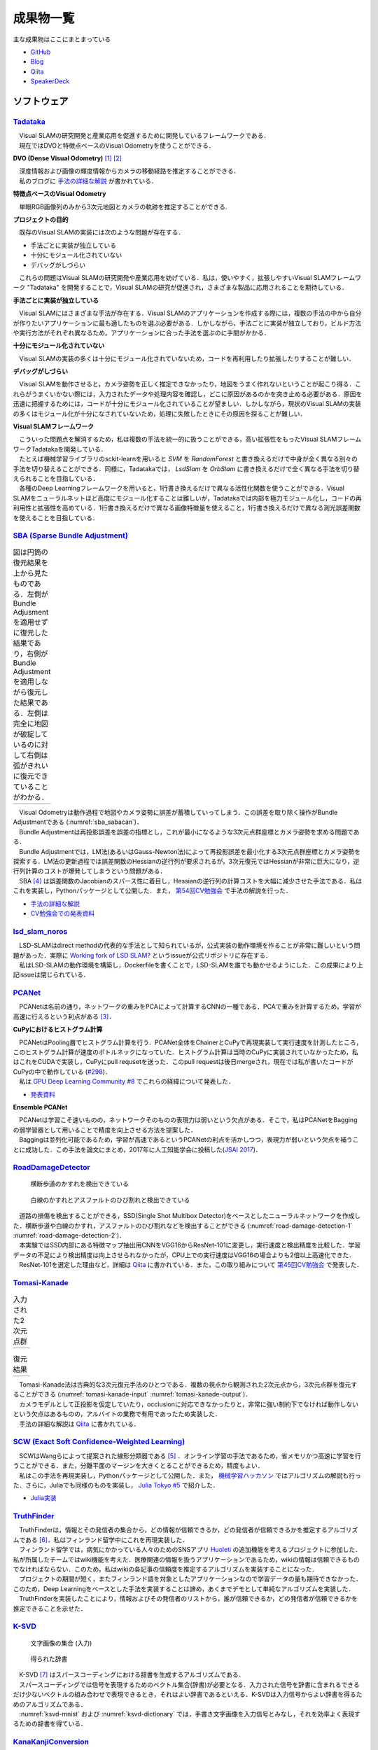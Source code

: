 成果物一覧
==========

主な成果物はここにまとまっている

- `GitHub       <https://github.com/IshitaTakeshi>`__
- `Blog         <https://ishitatakeshi.netlify.com>`__
- `Qiita        <https://qiita.com/IshitaTakeshi>`__
- `SpeakerDeck  <https://speakerdeck.com/ishitatakeshi>`__

ソフトウェア
------------

`Tadataka <https://github.com/IshitaTakeshi/Tadataka>`__
~~~~~~~~~~~~~~~~~~~~~~~~~~~~~~~~~~~~~~~~~~~~~~~~~~~~~~~~

| 　Visual SLAMの研究開発と産業応用を促進するために開発しているフレームワークである．
| 　現在ではDVOと特徴点ベースのVisual Odometryを使うことができる．

**DVO (Dense Visual Odometry)** [#Steinbrucker_et_al_2011]_ [#Kerl_et_al_2013]_

| 　深度情報および画像の輝度情報からカメラの移動経路を推定することができる．
| 　私のブログに `手法の詳細な解説 <https://ishitatakeshi.netlify.com/dvo.html>`__ が書かれている．

.. raw:: html

    <iframe width="560" height="315" src="https://www.youtube.com/embed/oDgBgdHUwOM" frameborder="0" allow="accelerometer; autoplay; encrypted-media; gyroscope; picture-in-picture" allowfullscreen></iframe>

**特徴点ベースのVisual Odometry**

　単眼RGB画像列のみから3次元地図とカメラの軌跡を推定することができる.

.. raw:: html

    <iframe width="560" height="315" src="https://www.youtube.com/embed/h4KrMJQDoX4" frameborder="0" allow="accelerometer; autoplay; encrypted-media; gyroscope; picture-in-picture" allowfullscreen></iframe>

**プロジェクトの目的**

　既存のVisual SLAMの実装には次のような問題が存在する．

- 手法ごとに実装が独立している
- 十分にモジュール化されていない
- デバッグがしづらい

　これらの問題はVisual SLAMの研究開発や産業応用を妨げている．私は，使いやすく，拡張しやすいVisual SLAMフレームワーク "Tadataka" を開発することで，Visual SLAMの研究が促進され，さまざまな製品に応用されることを期待している．

**手法ごとに実装が独立している**

　Visual SLAMにはさまざまな手法が存在する．Visual SLAMのアプリケーションを作成する際には，複数の手法の中から自分が作りたいアプリケーションに最も適したものを選ぶ必要がある．しかしながら，手法ごとに実装が独立しており，ビルド方法や実行方法がそれぞれ異なるため，アプリケーションに合った手法を選ぶのに手間がかかる．

**十分にモジュール化されていない**

　Visual SLAMの実装の多くは十分にモジュール化されていないため，コードを再利用したり拡張したりすることが難しい．

**デバッグがしづらい**

　Visual SLAMを動作させると，カメラ姿勢を正しく推定できなかったり，地図をうまく作れないということが起こり得る．これらがうまくいかない際には，入力されたデータや処理内容を確認し，どこに原因があるのかを突き止める必要がある．原因を迅速に把握するためには，コードが十分にモジュール化されていることが望ましい．しかしながら，現状のVisual SLAMの実装の多くはモジュール化が十分になされていないため，処理に失敗したときにその原因を探ることが難しい．

**Visual SLAMフレームワーク**

| 　こういった問題点を解消するため，私は複数の手法を統一的に扱うことができる，高い拡張性をもったVisual SLAMフレームワークTadatakaを開発している．
| 　たとえば機械学習ライブラリのsckit-learnを用いると `SVM` を `RandomForest` と書き換えるだけで中身が全く異なる別々の手法を切り替えることができる．同様に，Tadatakaでは， `LsdSlam` を `OrbSlam` に書き換えるだけで全く異なる手法を切り替えられることを目指している．
| 　各種のDeep Learningフレームワークを用いると，1行書き換えるだけで異なる活性化関数を使うことができる．Visual SLAMをニューラルネットほど高度にモジュール化することは難しいが，Tadatakaでは内部を極力モジュール化し，コードの再利用性と拡張性を高めている．1行書き換えるだけで異なる画像特徴量を使えること，1行書き換えるだけで異なる測光誤差関数を使えることを目指している．

`SBA (Sparse Bundle Adjustment) <https://github.com/IshitaTakeshi/SBA>`__
~~~~~~~~~~~~~~~~~~~~~~~~~~~~~~~~~~~~~~~~~~~~~~~~~~~~~~~~~~~~~~~~~~~~~~~~~

.. |sba1| image:: images/reconstruction-without-ba.png
    :width: 100%

.. |sba2| image:: images/reconstruction-with-ba.png
    :width: 100%

.. _sba_sabacan:
.. table:: 図は円筒の復元結果を上から見たものである．左側がBundle Adjusmentを適用せずに復元した結果であり，右側がBundle Adjustmentを適用しながら復元した結果である．左側は完全に地図が破綻しているのに対して右側は弧がきれいに復元できていることがわかる．

    +--------+--------+
    | |sba1| | |sba2| |
    +--------+--------+

| 　Visual Odometryは動作過程で地図やカメラ姿勢に誤差が蓄積していってしまう．この誤差を取り除く操作がBundle Adjustmentである (:numref:`sba_sabacan`)．
| 　Bundle Adjustmentは再投影誤差を誤差の指標とし，これが最小になるような3次元点群座標とカメラ姿勢を求める問題である．
| 　Bundle Adjustmentでは，LM法(あるいはGauss-Newton法)によって再投影誤差を最小化する3次元点群座標とカメラ姿勢を探索する．LM法の更新過程では誤差関数のHessianの逆行列が要求されるが，3次元復元ではHessianが非常に巨大になり，逆行列計算のコストが爆発してしまうという問題がある．
| 　SBA [#Lourakis_et_al_2009]_ は誤差関数のJacobianのスパース性に着目し，Hessianの逆行列の計算コストを大幅に減少させた手法である．私はこれを実装し，Pythonパッケージとして公開した．また， `第54回CV勉強会 <https://kantocv.connpass.com/event/141991/>`__ で手法の解説を行った．

- `手法の詳細な解説 <https://ishitatakeshi.netlify.com/sba.html>`__
- `CV勉強会での発表資料 <https://speakerdeck.com/ishitatakeshi/sparse-bundle-adjustment>`__

`lsd_slam_noros <https://github.com/IshitaTakeshi/lsd_slam_noros>`__
~~~~~~~~~~~~~~~~~~~~~~~~~~~~~~~~~~~~~~~~~~~~~~~~~~~~~~~~~~~~~~~~~~~~

| 　LSD-SLAMはdirect methodの代表的な手法として知られているが，公式実装の動作環境を作ることが非常に難しいという問題があった．実際に `Working fork of LSD SLAM? <https://github.com/tum-vision/lsd_slam/issues/274>`__ というissueが公式リポジトリに存在する．
| 　私はLSD-SLAMの動作環境を構築し，Dockerfileを書くことで，LSD-SLAMを誰でも動かせるようにした．この成果により上記issueは閉じられている．

`PCANet <https://github.com/IshitaTakeshi/PCANet>`__
~~~~~~~~~~~~~~~~~~~~~~~~~~~~~~~~~~~~~~~~~~~~~~~~~~~~

| 　PCANetは名前の通り，ネットワークの重みをPCAによって計算するCNNの一種である．PCAで重みを計算するため，学習が高速に行えるという利点がある [#Chan_et_al_2015]_．

**CuPyにおけるヒストグラム計算**

| 　PCANetはPooling層でヒストグラム計算を行う．PCANet全体をChainerとCuPyで再現実装して実行速度を計測したところ，このヒストグラム計算が速度のボトルネックになっていた．ヒストグラム計算は当時のCuPyに実装されていなかったため，私はこれをCUDAで実装し，CuPyにpull requsetを送った．このpull requestは後日mergeされ，現在では私が書いたコードがCuPyの中で動作している (`#298 <https://github.com/cupy/cupy/pull/298>`__)．
| 　私は `GPU Deep Learning Community #8 <https://gdlc.connpass.com/event/85199/>`__ でこれらの経緯について発表した．

- `発表資料 <https://speakerdeck.com/ishitatakeshi/cudadehisutoguramuji-suan-woshu-itecupynimergesitemoratuta-1>`__

**Ensemble PCANet**

| 　PCANetは学習こそ速いものの，ネットワークそのものの表現力は弱いという欠点がある．そこで，私はPCANetをBaggingの弱学習器として用いることで精度を向上させる方法を提案した．
| 　Baggingは並列化可能であるため，学習が高速であるというPCANetの利点を活かしつつ，表現力が弱いという欠点を補うことに成功した．この手法を論文にまとめ，2017年に人工知能学会に投稿した(`JSAI 2017 <https://www.ai-gakkai.or.jp/jsai2017/webprogram/2017/paper-504.html>`__)．

`RoadDamageDetector <https://github.com/IshitaTakeshi/RoadDamageDetector>`__
~~~~~~~~~~~~~~~~~~~~~~~~~~~~~~~~~~~~~~~~~~~~~~~~~~~~~~~~~~~~~~~~~~~~~~~~~~~~

.. _road-damage-detection-1:
.. figure:: images/road-damage-1.png

    横断歩道のかすれを検出できている

.. _road-damage-detection-2:
.. figure:: images/road-damage-2.png

    白線のかすれとアスファルトのひび割れと検出できている

| 　道路の損傷を検出することができる，SSD(Single Shot Multibox Detector)をベースとしたニューラルネットワークを作成した．横断歩道や白線のかすれ，アスファルトのひび割れなどを検出することができる (:numref:`road-damage-detection-1` :numref:`road-damage-detection-2`)．
| 　本実験ではSSD内部にある特徴マップ抽出用CNNをVGG16からResNet-101に変更し，実行速度と検出精度を比較した．学習データの不足により検出精度は向上させられなかったが，CPU上での実行速度はVGG16の場合よりも2倍以上高速化できた．
| 　ResNet-101を選定した理由など，詳細は `Qiita <https://qiita.com/IshitaTakeshi/items/915de731d8081e711ae5>`__ に書かれている．また，この取り組みについて `第45回CV勉強会 <https://kantocv.connpass.com/event/81006/>`__ で発表した．

`Tomasi-Kanade <https://github.com/IshitaTakeshi/Tomasi-Kanade>`__
~~~~~~~~~~~~~~~~~~~~~~~~~~~~~~~~~~~~~~~~~~~~~~~~~~~~~~~~~~~~~~~~~~~

.. |tomasi-kanade-input1| image:: images/tomasi-kanade-input-1.png
    :width: 100%

.. |tomasi-kanade-input2| image:: images/tomasi-kanade-input-2.png
    :width: 100%

.. _tomasi-kanade-input:
.. table:: 入力された2次元点群

    +------------------------+------------------------+
    | |tomasi-kanade-input1| | |tomasi-kanade-input2| |
    +------------------------+------------------------+

.. |tomasi-kanade-output1| image:: images/tomasi-kanade-output-1.png
    :width: 100%

.. |tomasi-kanade-output2| image:: images/tomasi-kanade-output-2.png
    :width: 100%

.. _tomasi-kanade-output:
.. table:: 復元結果

    +-------------------------+-------------------------+
    | |tomasi-kanade-output1| | |tomasi-kanade-output2| |
    +-------------------------+-------------------------+

| 　Tomasi-Kanade法は古典的な3次元復元手法のひとつである．複数の視点から観測された2次元点から，3次元点群を復元することができる (:numref:`tomasi-kanade-input` :numref:`tomasi-kanade-output`)．
| 　カメラモデルとして正投影を仮定していたり，occlusionに対応できなかったりと，非常に強い制約下でなければ動作しないという欠点はあるものの，アルバイトの業務で有用であったため実装した．
| 　手法の詳細な解説は `Qiita <https://qiita.com/IshitaTakeshi/items/297331b3878e72c65276>`__ に書かれている．

`SCW (Exact Soft Confidence-Weighted Learning) <https://github.com/IshitaTakeshi/SCW>`__
~~~~~~~~~~~~~~~~~~~~~~~~~~~~~~~~~~~~~~~~~~~~~~~~~~~~~~~~~~~~~~~~~~~~~~~~~~~~~~~~~~~~~~~~
| 　SCWはWangらによって提案された線形分類器である [#Wang_et_al_2012]_ ．オンライン学習の手法であるため，省メモリかつ高速に学習を行うことができる．また，分離平面のマージンを大きくとることができるため，精度もよい．
| 　私はこの手法を再現実装し，Pythonパッケージとして公開した．また， `機械学習ハッカソン <https://mlhackathon.connpass.com/event/6178/>`__ ではアルゴリズムの解説も行った．さらに，Juliaでも同様のものを実装し， `Julia Tokyo #5 <https://juliatokyo.connpass.com/event/21715/>`__ で紹介した．

- `Julia実装 <https://github.com/IshitaTakeshi/SoftConfidenceWeighted.jl>`__

`TruthFinder <https://github.com/IshitaTakeshi/TruthFinder>`__
~~~~~~~~~~~~~~~~~~~~~~~~~~~~~~~~~~~~~~~~~~~~~~~~~~~~~~~~~~~~~~
| 　TruthFinderは，情報とその発信者の集合から，どの情報が信頼できるか，どの発信者が信頼できるかを推定するアルゴリズムである [#Yin_et_al_2008]_．私はフィンランド留学中にこれを再現実装した．
| 　フィンランド留学では，病気にかかっている人々のためのSNSアプリ `Huoleti <https://www.huoleti.com/en>`__ の追加機能を考えるプロジェクトに参加した．私が所属したチームではwiki機能を考えた．医療関連の情報を扱うアプリケーションであるため，wikiの情報は信頼できるものでなければならない．このため，私はwikiの各記事の信頼度を推定するアルゴリズムを実装することになった．
| 　プロジェクトの期間が短く，またフィンランド語を対象としたアプリケーションなので学習データの量も期待できなかった．このため，Deep Learningをベースとした手法を実装することは諦め，あくまでデモとして単純なアルゴリズムを実装した．
| 　TruthFinderを実装したことにより，情報およびその発信者のリストから，誰が信頼できるか，どの発信者が信頼できるかを推定できることを示せた．

`K-SVD <https://github.com/IshitaTakeshi/KSVD.jl>`__
~~~~~~~~~~~~~~~~~~~~~~~~~~~~~~~~~~~~~~~~~~~~~~~~~~~~

.. _ksvd-mnist:
.. figure:: images/ksvd-mnist.png
    :width: 80%

    文字画像の集合 (入力)

.. _ksvd-dictionary:

.. figure:: images/ksvd-dictionary.png
    :width: 80%

    得られた辞書

| 　K-SVD [#Aharon_et_al_2006]_ はスパースコーディングにおける辞書を生成するアルゴリズムである．
| 　スパースコーディングでは信号を表現するためのベクトル集合(辞書)が必要となる．入力された信号を辞書に含まれるできるだけ少ないベクトルの組み合わせで表現できるとき，それはよい辞書であるといえる．K-SVDは入力信号からよい辞書を得るためのアルゴリズムである．
| 　:numref:`ksvd-mnist` および :numref:`ksvd-dictionary` では，手書き文字画像を入力信号とみなし，それを効率よく表現するための辞書を得ている．

`KanaKanjiConversion <https://github.com/IshitaTakeshi/KanaKanjiConversion>`__
~~~~~~~~~~~~~~~~~~~~~~~~~~~~~~~~~~~~~~~~~~~~~~~~~~~~~~~~~~~~~~~~~~~~~~~~~~~~~~
| 　D言語で日本語入力システム(IME)を途中まで作った．既存のIMEの精度に不満があり，文章中の単語の共起確率に着目すればメモリ消費量を抑えつつ高精度な変換が行えるのではないかという仮定のもとで開発を進めたものである．
| 　「単語の共起情報を利用したかな漢字変換システム」というテーマで2016年度の未踏プロジェクトに応募したが，採択されなかった．当時の応募資料などは `Qiita <https://qiita.com/IshitaTakeshi/items/f2fbaee7ae48644e679e>`__ で公開されている．

`DTrie <https://github.com/IshitaTakeshi/DTrie>`__
~~~~~~~~~~~~~~~~~~~~~~~~~~~~~~~~~~~~~~~~~~~~~~~~~~
| 　Trieは辞書表現に用いられる簡潔データ構造の一種である．上記のIMEにおける辞書を表現するため，D言語でTrieを実装した．
| 　IMEはできる限り省メモリかつ高速に動作する必要がある．IMEがメモリを2GBも消費してはならないし，変換速度が遅いとユーザーに不快感を与えてしまう．
| 　Trieを用いると，辞書を効率よく表現することができ，かつデータを非常に高速に取り出すことができる．このため，TrieはIMEの日本語辞書を表現するのに適している．
| 　DTrieはD言語で書かれたパッケージであるが，仕組みを学ぶためにPythonで書いたものも公開されている(`Louds-Trie <https://github.com/IshitaTakeshi/Louds-Trie>`__)．

ブログ
------

`リー代数による回転表現 <https://ishitatakeshi.netlify.com/so3.html>`__
~~~~~~~~~~~~~~~~~~~~~~~~~~~~~~~~~~~~~~~~~~~~~~~~~~~~~~~~~~~~~~~~~~~~~~~
　3次元復元ではカメラ姿勢表現にリー代数がしばしば用いられる．しかしながら，リー代数の解説は難解なものが多く，工学部の数学の授業を受けていれば読めるような資料はほとんど存在しない．そこで私は，基礎的な線形代数と微分を理解していれば読めるようなリー代数の解説を書いて公開した．


`The Zen of Python <https://qiita.com/IshitaTakeshi/items/e4145921c8dbf7ba57ef>`__
~~~~~~~~~~~~~~~~~~~~~~~~~~~~~~~~~~~~~~~~~~~~~~~~~~~~~~~~~~~~~~~~~~~~~~~~~~~~~~~~~~

| 　The Zen of PythonはPythonプログラマが持つべき心構えを簡潔に述べたものである．
| 　StackOverflowに詳細な解説が存在していたので，日本語に翻訳し，ひとつの記事としてまとめた．また，内容を `comb meet up! <https://connpass.com/event/7772/>`__ で解説した．

`カルマンフィルタってなに？ <https://qiita.com/IshitaTakeshi/items/740ac7e9b549eee4cc04>`__
~~~~~~~~~~~~~~~~~~~~~~~~~~~~~~~~~~~~~~~~~~~~~~~~~~~~~~~~~~~~~~~~~~~~~~~~~~~~~~~~~~~~~~~~~~~
　カルマンフィルタはやっていることはそれほど難しくないものの，難しい表現による解説が多いため，よりわかりやすいものを書いて公開した．数式よりも図で説明することで，カルマンフィルタの動作を視覚的に説明している．

`機械学習をこれから始める人に押さえておいてほしいこと <https://qiita.com/IshitaTakeshi/items/4607d9f729babd273960>`__
~~~~~~~~~~~~~~~~~~~~~~~~~~~~~~~~~~~~~~~~~~~~~~~~~~~~~~~~~~~~~~~~~~~~~~~~~~~~~~~~~~~~~~~~~~~~~~~~~~~~~~~~~~~~~~~~~~~~~
　機械学習が盛り上がり始めていた時期に書いた記事である．Googleで「機械学習」と検索するとこの記事がWikipediaの次に出てきたこともあった．

`熱伝導方程式の導出 <https://qiita.com/IshitaTakeshi/items/cf106c139660ef138185>`__
~~~~~~~~~~~~~~~~~~~~~~~~~~~~~~~~~~~~~~~~~~~~~~~~~~~~~~~~~~~~~~~~~~~~~~~~~~~~~~~~~~~
　数学の授業で熱伝導方程式を扱ったので，視覚的な説明があるとよいと思い執筆した．

特許
----

`特許6306770 <https://www.j-platpat.inpit.go.jp/web/PU/JPB_6306770/062D067C8381CD29700292EC1ED536D9>`__
~~~~~~~~~~~~~~~~~~~~~~~~~~~~~~~~~~~~~~~~~~~~~~~~~~~~~~~~~~~~~~~~~~~~~~~~~~~~~~~~~~~~~~~~~~~~~~~~~~~~~~~
　料理の画像から具材を見つけ出す手法を考案した．

著作
----

* 日経ソフトウェア 2017年 8月号 「Pythonで機械学習」
* 日経ソフトウェア 2020年 5月号 「撮影した物体を3次元データで復元」 (最新号なのでいま書店に行くと売っている)

ハッカソン
----------

* Open Hack U 2014
* JPHacks 2015 Final進出

.. [#Steinbrucker_et_al_2011] Steinbrücker Frank, Jürgen Sturm, and Daniel Cremers. "Real-time visual odometry from dense RGB-D images." Computer Vision Workshops (ICCV Workshops), 2011 IEEE International Conference on. IEEE, 2011.
.. [#Kerl_et_al_2013] Kerl, Christian, Jürgen Sturm, and Daniel Cremers. "Robust odometry estimation for RGB-D cameras." Robotics and Automation (ICRA), 2013 IEEE International Conference on. IEEE, 2013.
.. [#Chan_et_al_2015] Chan, Tsung-Han, et al. "PCANet: A simple deep learning baseline for image classification?." IEEE transactions on image processing 24.12 (2015): 5017-5032.
.. [#Lourakis_et_al_2009] Lourakis, Manolis IA, and Antonis A. Argyros. "SBA: A software package for generic sparse bundle adjustment." ACM Transactions on Mathematical Software (TOMS) 36.1 (2009): 1-30.
.. [#Wang_et_al_2012] Wang, Jialei, Peilin Zhao, and Steven CH Hoi. "Exact soft confidence-weighted learning." arXiv preprint arXiv:1206.4612 (2012).
.. [#Yin_et_al_2008] Yin, Xiaoxin, Jiawei Han, and S. Yu Philip. "Truth discovery with multiple conflicting information providers on the web." IEEE Transactions on Knowledge and Data Engineering 20.6 (2008): 796-808.
.. [#Aharon_et_al_2006] Aharon, Michal, Michael Elad, and Alfred Bruckstein. "K-SVD: An algorithm for designing overcomplete dictionaries for sparse representation." IEEE Transactions on signal processing 54.11 (2006): 4311-4322.
